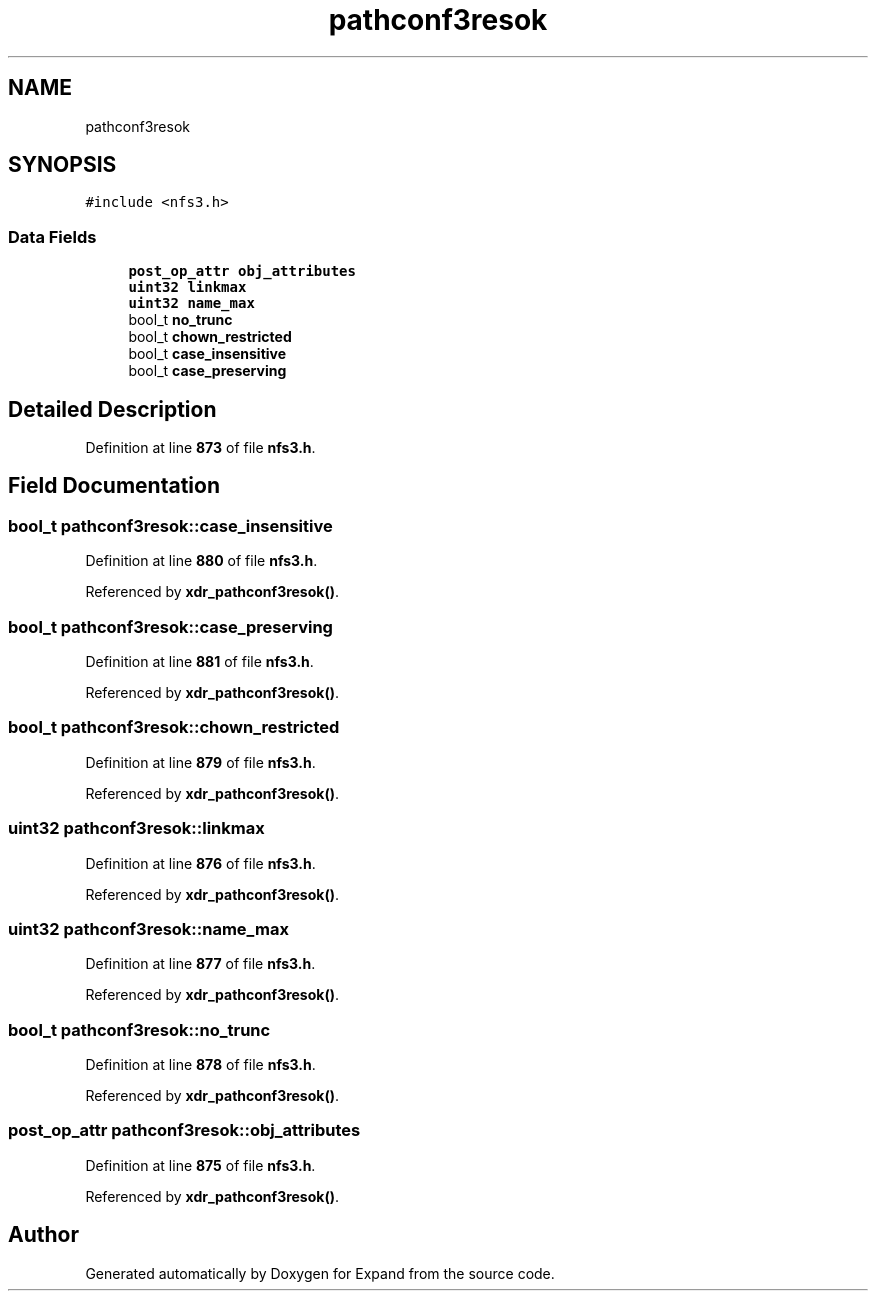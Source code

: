 .TH "pathconf3resok" 3 "Wed May 24 2023" "Version Expand version 1.0r5" "Expand" \" -*- nroff -*-
.ad l
.nh
.SH NAME
pathconf3resok
.SH SYNOPSIS
.br
.PP
.PP
\fC#include <nfs3\&.h>\fP
.SS "Data Fields"

.in +1c
.ti -1c
.RI "\fBpost_op_attr\fP \fBobj_attributes\fP"
.br
.ti -1c
.RI "\fBuint32\fP \fBlinkmax\fP"
.br
.ti -1c
.RI "\fBuint32\fP \fBname_max\fP"
.br
.ti -1c
.RI "bool_t \fBno_trunc\fP"
.br
.ti -1c
.RI "bool_t \fBchown_restricted\fP"
.br
.ti -1c
.RI "bool_t \fBcase_insensitive\fP"
.br
.ti -1c
.RI "bool_t \fBcase_preserving\fP"
.br
.in -1c
.SH "Detailed Description"
.PP 
Definition at line \fB873\fP of file \fBnfs3\&.h\fP\&.
.SH "Field Documentation"
.PP 
.SS "bool_t pathconf3resok::case_insensitive"

.PP
Definition at line \fB880\fP of file \fBnfs3\&.h\fP\&.
.PP
Referenced by \fBxdr_pathconf3resok()\fP\&.
.SS "bool_t pathconf3resok::case_preserving"

.PP
Definition at line \fB881\fP of file \fBnfs3\&.h\fP\&.
.PP
Referenced by \fBxdr_pathconf3resok()\fP\&.
.SS "bool_t pathconf3resok::chown_restricted"

.PP
Definition at line \fB879\fP of file \fBnfs3\&.h\fP\&.
.PP
Referenced by \fBxdr_pathconf3resok()\fP\&.
.SS "\fBuint32\fP pathconf3resok::linkmax"

.PP
Definition at line \fB876\fP of file \fBnfs3\&.h\fP\&.
.PP
Referenced by \fBxdr_pathconf3resok()\fP\&.
.SS "\fBuint32\fP pathconf3resok::name_max"

.PP
Definition at line \fB877\fP of file \fBnfs3\&.h\fP\&.
.PP
Referenced by \fBxdr_pathconf3resok()\fP\&.
.SS "bool_t pathconf3resok::no_trunc"

.PP
Definition at line \fB878\fP of file \fBnfs3\&.h\fP\&.
.PP
Referenced by \fBxdr_pathconf3resok()\fP\&.
.SS "\fBpost_op_attr\fP pathconf3resok::obj_attributes"

.PP
Definition at line \fB875\fP of file \fBnfs3\&.h\fP\&.
.PP
Referenced by \fBxdr_pathconf3resok()\fP\&.

.SH "Author"
.PP 
Generated automatically by Doxygen for Expand from the source code\&.
